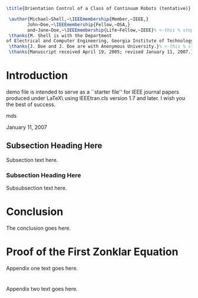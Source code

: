 #+OPTIONS: toc:nil 
#+BIND: org-latex-title-command ""
# export parameters
#+EXPORT_SELECT_TAGS: export
#+EXPORT_EXCLUDE_TAGS: noexport

# No need for a table of contents
#+OPTIONS: toc:nil ^:nil

# emacs options
#+STARTUP: showall

# LaTeX export options
# Set the article class
#+LaTeX_CLASS: IEEEtran
#+LaTeX_CLASS_OPTIONS: [journal]

# include packages
#+LATEX_HEADER: \usepackage[pdftex]{graphicx}
#+LATEX_HEADER: \graphicspath{{../pdf/}{../jpeg/}}
#+LATEX_HEADER: \DeclareGraphicsExtensions{.pdf,.jpeg,.png}
#+LATEX_HEADER: \usepackage[cmex10]{amsmath}
#+LATEX_HEADER: \interdisplaylinepenalty=2500
#+LATEX_HEADER: \usepackage{cite}
#+LATEX_HEADER: \usepackage{epsfig}
#+LATEX_HEADER: \usepackage{epstopdf}
#+LATEX_HEADER: \usepackage[caption=false,font=footnotesize]{subfig}
#+LATEX_HEADER: \usepackage{bm}
#+LATEX_HEADER: \usepackage{color}
#+LATEX_HEADER: \usepackage{hyperref}





# paper title
# can use linebreaks \\ within to get better formatting as desired
#+BEGIN_SRC latex
\title{Orientation Control of a Class of Continuum Robots (tentative)}
#+END_SRC

# author names and IEEE memberships
# note positions of commas and nonbreaking spaces ( ~ ) LaTeX will not break
# a structure at a ~ so this keeps an author's name from being broken across
# two lines.
# use \thanks{} to gain access to the first footnote area
# a separate \thanks must be used for each paragraph as LaTeX2e's \thanks
# was not built to handle multiple paragraphs

#+BEGIN_SRC latex
  \author{Michael~Shell,~\IEEEmembership{Member,~IEEE,}
         John~Doe,~\IEEEmembership{Fellow,~OSA,}
         and~Jane~Doe,~\IEEEmembership{Life~Fellow,~IEEE}% <-this % stops a space
  \thanks{M. Shell is with the Department
 of Electrical and Computer Engineering, Georgia Institute of Technology, Atlanta, GA, 30332 USA e-mail: (see http://www.michaelshell.org/contact.html).}% <-this % stops a space
  \thanks{J. Doe and J. Doe are with Anonymous University.}% <-this % stops a space
  \thanks{Manuscript received April 19, 2005; revised January 11, 2007.}}
#+END_SRC


# The paper headers
#+LaTeX: \markboth{Journal of \LaTeX\ Class Files,~Vol.~6, No.~1, January~2007}%
#+LaTeX: {Shell \MakeLowercase{\textit{et al.}}: Bare Demo of IEEEtran.cls for Journals}
# The only time the second header will appear is for the odd numbered pages
# after the title page when using the twoside option.
# 
# *** Note that you probably will NOT want to include the author's ***
# *** name in the headers of peer review papers.                   ***
# You can use \ifCLASSOPTIONpeerreview for conditional compilation here if  you desire.



# If you want to put a publisher's ID mark on the page you can do it like this:
#+LaTeX: %\IEEEpubid{0000--0000/00\$00.00~\copyright~2007 IEEE}
# Remember, if you use this you must call \IEEEpubidadjcol in the second column for its text to clear the IEEEpubid mark.

# use for special paper notices
#+LaTeX: %\IEEEspecialpapernotice{(Invited Paper)}

# make the title area
#+LaTeX: \maketitle

#+BEGIN_LaTeX
\begin{abstract}
%\boldmath
The abstract goes here.
\end{abstract}
#+END_LaTeX


#+BEGIN_LaTeX
\begin{IEEEkeywords}
IEEEtran, journal, \LaTeX, paper, template.
\end{IEEEkeywords}
#+END_LaTeX

#+LaTeX: \IEEEpeerreviewmaketitle


* notes								   :noexport:



* Introduction
#+LaTeX: \IEEEPARstart{T}{his} 
demo file is intended to serve as a ``starter file''
for IEEE journal papers produced under \LaTeX\ using
IEEEtran.cls version 1.7 and later.
I wish you the best of success.
#+LaTeX: \hfill 
mds
#+LaTeX: \hfill 
January 11, 2007

** Subsection Heading Here
Subsection text here.

*** Subsection Heading Here
Subsubsection text here.

* Conclusion
The conclusion goes here.

#+LaTeX: \appendices
* Proof of the First Zonklar Equation
Appendix one text goes here.

* 
Appendix two text goes here.


#+LaTeX: %\bibliographystyle{IEEEtran}
#+LaTeX: %\bibliography{IEEEabrv,../bib/paper}
